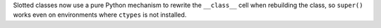 Slotted classes now use a pure Python mechanism to rewrite the ``__class__`` cell when rebuilding the class, so ``super()`` works even on environments where ``ctypes`` is not installed.
